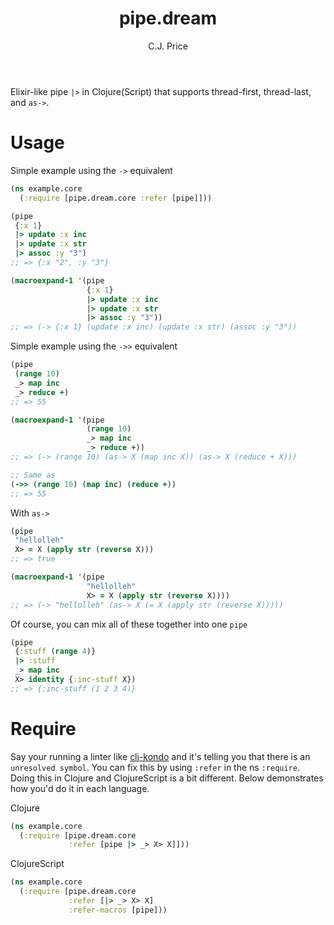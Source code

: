 #+TITLE: pipe.dream
#+AUTHOR: C.J. Price

[[https://img.shields.io/clojars/v/pipe.dream.svg]]

Elixir-like pipe =|>= in Clojure(Script) that supports thread-first, thread-last, and =as->=.

* Usage
Simple example using the =->= equivalent

#+BEGIN_SRC clojure
  (ns example.core
    (:require [pipe.dream.core :refer [pipe]]))

  (pipe
   {:x 1}
   |> update :x inc
   |> update :x str
   |> assoc :y "3")
  ;; => {:x "2", :y "3"}
   
  (macroexpand-1 '(pipe
                   {:x 1}
                   |> update :x inc
                   |> update :x str
                   |> assoc :y "3"))
  ;; => (-> {:x 1} (update :x inc) (update :x str) (assoc :y "3"))
#+END_SRC

Simple example using the =->>= equivalent

#+BEGIN_SRC clojure
  (pipe
   (range 10)
   _> map inc
   _> reduce +)
  ;; => 55
   
  (macroexpand-1 '(pipe
                   (range 10)
                   _> map inc
                   _> reduce +))
  ;; => (-> (range 10) (as-> X (map inc X)) (as-> X (reduce + X)))
   
  ;; Same as
  (->> (range 10) (map inc) (reduce +))
  ;; => 55
#+END_SRC

With =as->=

#+BEGIN_SRC clojure
  (pipe
   "hellolleh"
   X> = X (apply str (reverse X)))
  ;; => true
  
  (macroexpand-1 '(pipe
                   "hellolleh"
                   X> = X (apply str (reverse X))))
  ;; => (-> "hellolleh" (as-> X (= X (apply str (reverse X)))))
#+END_SRC

Of course, you can mix all of these together into one =pipe=

#+BEGIN_SRC clojure
  (pipe
   {:stuff (range 4)}
   |> :stuff
   _> map inc
   X> identity {:inc-stuff X})
  ;; => {:inc-stuff (1 2 3 4)}
#+END_SRC

* Require

Say your running a linter like [[https://github.com/borkdude/clj-kondo][clj-kondo]] and it's telling you that there is an =unresolved symbol=.
You can fix this by using =:refer= in the ns =:require=. Doing this in Clojure and ClojureScript is a bit different. Below demonstrates how you'd
do it in each language.

Clojure

#+BEGIN_SRC clojure
  (ns example.core
    (:require [pipe.dream.core 
               :refer [pipe |> _> X> X]]))
#+END_SRC

ClojureScript

#+BEGIN_SRC clojure
  (ns example.core
    (:require [pipe.dream.core
               :refer [|> _> X> X]
               :refer-macros [pipe]))
#+END_SRC

